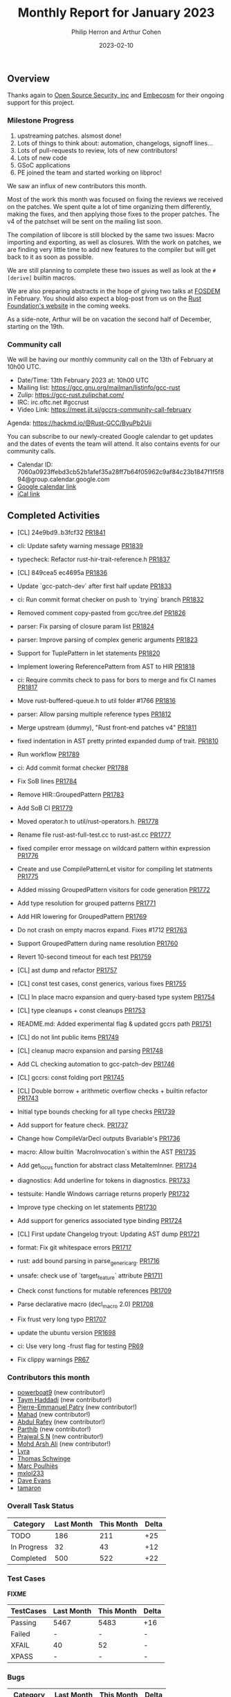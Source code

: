 #+title:  Monthly Report for January 2023
#+author: Philip Herron and Arthur Cohen
#+date:   2023-02-10

** Overview

Thanks again to [[https://opensrcsec.com/][Open Source Security, inc]] and [[https://www.embecosm.com/][Embecosm]] for their ongoing support for this project.

*** Milestone Progress

1. upstreaming patches. alsmost done!
2. Lots of things to think about: automation, changelogs, signoff lines...
3. Lots of pull-requests to review, lots of new contributors!
4. Lots of new code
5. GSoC applications
6. PE joined the team and started working on libproc!

We saw an influx of new contributors this month.

Most of the work this month was focused on fixing the reviews we received on the patches. We spent quite a lot of time organizing them differently, making the fixes, and then applying those fixes to the proper patches. The v4 of the patchset will be sent on the mailing list soon.

The compilation of libcore is still blocked by the same two issues: Macro importing and exporting, as well as closures. With the work on patches, we are finding very little time to add new features to the compiler but will get back to it as soon as possible.

We are still planning to complete these two issues as well as look at the ~#[derive]~ builtin macros.

We are also preparing abstracts in the hope of giving two talks at [[https://fosdem.org/2023/][FOSDEM]] in February. You should also expect a blog-post from us on the [[https://foundation.rust-lang.org/][Rust Foundation's website]] in the coming weeks.

As a side-note, Arthur will be on vacation the second half of December, starting on the 19th.

*** Community call

We will be having our monthly community call on the 13th of February at 10h00 UTC.

- Date/Time: 13th February 2023 at: 10h00 UTC
- Mailing list: https://gcc.gnu.org/mailman/listinfo/gcc-rust
- Zulip: https://gcc-rust.zulipchat.com/
- IRC: irc.oftc.net #gccrust
- Video Link: https://meet.jit.si/gccrs-community-call-february

Agenda: https://hackmd.io/@Rust-GCC/ByuPb2Uii

You can subscribe to our newly-created Google calendar to get updates and the dates of events the team will attend. It also contains events for our community calls.

- Calendar ID: 7060a0923ffebd3cb52b1afef35a28ff7b64f05962c9af84c23b1847f1f5f894@group.calendar.google.com
- [[https://calendar.google.com/calendar/embed?src=7060a0923ffebd3cb52b1afef35a28ff7b64f05962c9af84c23b1847f1f5f894%40group.calendar.google.com&ctz=Europe%2FParis][Google calendar link]]
- [[https://calendar.google.com/calendar/ical/7060a0923ffebd3cb52b1afef35a28ff7b64f05962c9af84c23b1847f1f5f894%40group.calendar.google.com/public/basic.ics][iCal link]]

** Completed Activities

- [CL] 24e9bd9..b3fcf32 [[https://github.com/rust-gcc/gccrs/pull/1841][PR1841]]
- cli: Update safety warning message [[https://github.com/rust-gcc/gccrs/pull/1839][PR1839]]
- typecheck: Refactor rust-hir-trait-reference.h [[https://github.com/rust-gcc/gccrs/pull/1837][PR1837]]
- [CL] 849cea5 ec4695a [[https://github.com/rust-gcc/gccrs/pull/1836][PR1836]]
- Update `gcc-patch-dev` after first half update [[https://github.com/rust-gcc/gccrs/pull/1833][PR1833]]
- ci: Run commit format checker on push to `trying` branch [[https://github.com/rust-gcc/gccrs/pull/1832][PR1832]]
- Removed comment copy-pasted from gcc/tree.def [[https://github.com/rust-gcc/gccrs/pull/1826][PR1826]]
- parser: Fix parsing of closure param list [[https://github.com/rust-gcc/gccrs/pull/1824][PR1824]]
- parser: Improve parsing of complex generic arguments [[https://github.com/rust-gcc/gccrs/pull/1823][PR1823]]
- Support for TuplePattern in let statements [[https://github.com/rust-gcc/gccrs/pull/1820][PR1820]]
- Implement lowering ReferencePattern from AST to HIR [[https://github.com/rust-gcc/gccrs/pull/1818][PR1818]]
- ci: Require commits check to pass for bors to merge and fix CI names [[https://github.com/rust-gcc/gccrs/pull/1817][PR1817]]
- Move rust-buffered-queue.h to util folder #1766 [[https://github.com/rust-gcc/gccrs/pull/1816][PR1816]]
- parser: Allow parsing multiple reference types [[https://github.com/rust-gcc/gccrs/pull/1812][PR1812]]
- Merge upstream (dummy), "Rust front-end patches v4" [[https://github.com/rust-gcc/gccrs/pull/1811][PR1811]]
- fixed indentation in AST pretty printed expanded dump of trait. [[https://github.com/rust-gcc/gccrs/pull/1810][PR1810]]
- Run workflow [[https://github.com/rust-gcc/gccrs/pull/1789][PR1789]]
- ci: Add commit format checker [[https://github.com/rust-gcc/gccrs/pull/1788][PR1788]]
- Fix SoB lines [[https://github.com/rust-gcc/gccrs/pull/1784][PR1784]]
- Remove HIR::GroupedPattern [[https://github.com/rust-gcc/gccrs/pull/1783][PR1783]]
- Add SoB CI [[https://github.com/rust-gcc/gccrs/pull/1779][PR1779]]
- Moved operator.h to util/rust-operators.h. [[https://github.com/rust-gcc/gccrs/pull/1778][PR1778]]
- Rename file rust-ast-full-test.cc to rust-ast.cc [[https://github.com/rust-gcc/gccrs/pull/1777][PR1777]]
- fixed compiler error message on wildcard pattern within expression [[https://github.com/rust-gcc/gccrs/pull/1776][PR1776]]
- Create and use CompilePatternLet visitor for compiling let statments [[https://github.com/rust-gcc/gccrs/pull/1775][PR1775]]
- Added missing GroupedPattern visitors for code generation [[https://github.com/rust-gcc/gccrs/pull/1772][PR1772]]
- Add type resolution for grouped patterns [[https://github.com/rust-gcc/gccrs/pull/1771][PR1771]]
- Add HIR lowering for GroupedPattern [[https://github.com/rust-gcc/gccrs/pull/1769][PR1769]]
- Do not crash on empty macros expand. Fixes #1712 [[https://github.com/rust-gcc/gccrs/pull/1763][PR1763]]
- Support GroupedPattern during name resolution [[https://github.com/rust-gcc/gccrs/pull/1760][PR1760]]
- Revert 10-second timeout for each test [[https://github.com/rust-gcc/gccrs/pull/1759][PR1759]]
- [CL] ast dump and refactor [[https://github.com/rust-gcc/gccrs/pull/1757][PR1757]]
- [CL] const test cases, const generics, various fixes [[https://github.com/rust-gcc/gccrs/pull/1755][PR1755]]
- [CL] In place macro expansion and query-based type system [[https://github.com/rust-gcc/gccrs/pull/1754][PR1754]]
- [CL] type cleanups + const cleanups [[https://github.com/rust-gcc/gccrs/pull/1753][PR1753]]
- README.md: Added experimental flag & updated gccrs path [[https://github.com/rust-gcc/gccrs/pull/1751][PR1751]]
- [CL] do not lint public items [[https://github.com/rust-gcc/gccrs/pull/1749][PR1749]]
- [CL] cleanup macro expansion and parsing [[https://github.com/rust-gcc/gccrs/pull/1748][PR1748]]
- Add CL checking automation to gcc-patch-dev [[https://github.com/rust-gcc/gccrs/pull/1746][PR1746]]
- [CL] gccrs: const folding port [[https://github.com/rust-gcc/gccrs/pull/1745][PR1745]]
- [CL] Double borrow + arithmetic overflow checks + builtin refactor [[https://github.com/rust-gcc/gccrs/pull/1743][PR1743]]
- Initial type bounds checking for all type checks [[https://github.com/rust-gcc/gccrs/pull/1739][PR1739]]
- Add support for feature check. [[https://github.com/rust-gcc/gccrs/pull/1737][PR1737]]
- Change how CompileVarDecl outputs Bvariable's [[https://github.com/rust-gcc/gccrs/pull/1736][PR1736]]
- macro: Allow builtin `MacroInvocation`s within the AST [[https://github.com/rust-gcc/gccrs/pull/1735][PR1735]]
- Add get_locus function for abstract class MetaItemInner. [[https://github.com/rust-gcc/gccrs/pull/1734][PR1734]]
- diagnostics: Add underline for tokens in diagnostics. [[https://github.com/rust-gcc/gccrs/pull/1733][PR1733]]
- testsuite: Handle Windows carriage returns properly [[https://github.com/rust-gcc/gccrs/pull/1732][PR1732]]
- Improve type checking on let statements [[https://github.com/rust-gcc/gccrs/pull/1730][PR1730]]
- Add support for generics associated type binding [[https://github.com/rust-gcc/gccrs/pull/1724][PR1724]]
- [CL] First update Changelog tryout: Updating AST dump [[https://github.com/rust-gcc/gccrs/pull/1721][PR1721]]
- format: Fix git whitespace errors [[https://github.com/rust-gcc/gccrs/pull/1717][PR1717]]
- rust: add bound parsing in parse_generic_arg. [[https://github.com/rust-gcc/gccrs/pull/1716][PR1716]]
- unsafe: check use of `target_feature` attribute [[https://github.com/rust-gcc/gccrs/pull/1711][PR1711]]
- Check const functions for mutable references [[https://github.com/rust-gcc/gccrs/pull/1709][PR1709]]
- Parse declarative macro (decl_macro 2.0) [[https://github.com/rust-gcc/gccrs/pull/1708][PR1708]]
- Fix frust very long typo [[https://github.com/rust-gcc/gccrs/pull/1707][PR1707]]
- update the ubuntu version [[https://github.com/rust-gcc/gccrs/pull/1698][PR1698]]

- ci: Use very long -frust flag for testing [[https://github.com/rust-gcc/cargo-gccrs/pull/69][PR69]]
- Fix clippy warnings [[https://github.com/rust-gcc/cargo-gccrs/pull/67][PR67]]

*** Contributors this month

- [[https://github.com/powerboat9][powerboat9]] (new contributor!)
- [[https://github.com/Taym95][Taym Haddadi]] (new contributor!)
- [[https://github.com/P-E-P][Pierre-Emmanuel Patry]] (new contributor!)
- [[https://github.com/drmahad][Mahad]] (new contributor!)
- [[https://github.com/00AR][Abdul Rafey]] (new contributor!)
- [[https://github.com/Parthib314][Parthib]] (new contributor!)
- [[https://github.com/snprajwal][Prajwal S N]] (new contributor!)
- [[https://github.com/ArshErgon][Mohd Arsh Ali]] (new contributor!)
- [[https://github.com/teromene][Lyra]]
- [[https://github.com/tschwinge][Thomas Schwinge]]
- [[https://github.com/dkm/][Marc Poulhiès]]
- [[https://github.com/TuringKi][mxlol233]]
- [[https://github.com/dme2][Dave Evans]]
- [[https://github.com/tamaroning][tamaron]]

*** Overall Task Status

| Category    | Last Month | This Month | Delta |
|-------------+------------+------------+-------|
| TODO        |        186 |        211 |   +25 |
| In Progress |         32 |         43 |   +12 |
| Completed   |        500 |        522 |   +22 |

*** Test Cases

*FIXME*

| TestCases | Last Month | This Month | Delta |
|-----------+------------+------------+-------|
| Passing   | 5467       | 5483       | +16   |
| Failed    | -          | -          | -     |
| XFAIL     | 40         | 52         | -     |
| XPASS     | -          | -          | -     |

*** Bugs

| Category    | Last Month | This Month | Delta |
|-------------+------------+------------+-------|
| TODO        |         55 |         67 |   +12 |
| In Progress |         16 |         11 |    -5 |
| Completed   |        218 |        227 |    +9 |

*** Milestones Progress

We are putting together milestones regarding projects such as libproc and will update the Milestone.

Note that the intrinsics milestone percentage on github is not representative: It shows a 69% completion rate, but does not take into account the tracking issues with dozens of unresolved items.
Thus the percentage is computed using the sum of issues and tracked items done divided by the sums of issues and tracked items overall.
Similarly, the Update GCC's master branch milestone contains a [[https://github.com/rust-gcc/gccrs/issues/1705][tracking issue]] containing over 200 tasks. The percentage shown here takes this into account.

| Milestone                         | Last month | This month | Delta | Start Date     | Completion Date | Target        |
|-----------------------------------+------------+------------+-------+----------------+-----------------+---------------|
| Data Structures 1 - Core          |       100% |       100% | -     | 30th Nov 2020  | 27th Jan 2021   | 29th Jan 2021 |
| Control Flow 1 - Core             |       100% |       100% | -     | 28th Jan 2021  | 10th Feb 2021   | 26th Feb 2021 |
| Data Structures 2 - Generics      |       100% |       100% | -     | 11th Feb 2021  | 14th May 2021   | 28th May 2021 |
| Data Structures 3 - Traits        |       100% |       100% | -     | 20th May 2021  | 17th Sept 2021  | 27th Aug 2021 |
| Control Flow 2 - Pattern Matching |       100% |       100% | -     | 20th Sept 2021 | 9th Dec 2021    | 29th Nov 2021 |
| Macros and cfg expansion          |         0% |       100% | -     | 1st Dec 2021   | 31st Mar 2022   | 28th Mar 2022 |
| Imports and Visibility            |         0% |       100% | -     | 29th Mar 2022  | 13th Jul 2022   | 27th May 2022 |
| Const Generics                    |         0% |       100% | -     | 30th May 2022  | 10th Oct 2022   | 17th Oct 2022 |
| Initial upstream patches          |         0% |       100% | -     | 10th Oct 2022  | 13th Nov 2022   | 13th Nov 2022 |
| Upstream initial patchset         |       100% |       100% | -     | 13th Nov 2022  | 13th Dec 2022   | 19th Dec 2022 |
| Update GCC's master branch        |        39% |        71% | +32%  | 1st Jan 2023   | -               | 3rd Mar 2023  |
| Final set of upstream patches     |        31% |        47% | +16%  | 16th Nov 2022  | -               | 30th Apr 2023 |
| Intrinsics and builtins           |         0% |        18% | +18%  | 6th Sept 2022  | -               | TBD           |
| Borrow checking                   |         0% |         0% | -     | TBD            | -               | TBD           |
| Const Generics 2                  |         0% |         0% | -     | TBD            | -               | TBD           |
| Rust-for-Linux compilation        |         0% |         0% | -     | TBD            | -               | TBD           |

*** Risks

| Risk                           | Impact (1-3) | Likelihood (0-10) | Risk (I * L) | Mitigation                                     |
|--------------------------------+--------------+-------------------+--------------+------------------------------------------------|
| Missing GCC 13 upstream window |            2 |                 3 |            6 | Merge in GCC 14 and be proactive about reviews |

*** Testing project

The testing project is on hold as we try and figure out some of the issues we're running into with GitHub and our various automations around it.

** Planned Activities

- Finish patch upstreaming
- libproc
 
** Detailed changelog    

